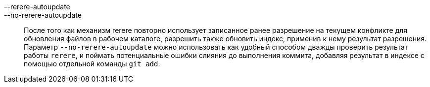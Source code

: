 --rerere-autoupdate::
--no-rerere-autoupdate::
	После того как механизм rerere повторно использует записанное ранее разрешение на текущем конфликте для обновления файлов в рабочем каталоге, разрешить также обновить индекс, применив к нему результат разрешения. Параметр `--no-rerere-autoupdate` можно использовать как удобный способом дважды проверить результат работы `rerere`, и поймать потенциальные ошибки слияния до выполнения коммита, добавляя результат в индексе с помощью отдельной команды `git add`.
